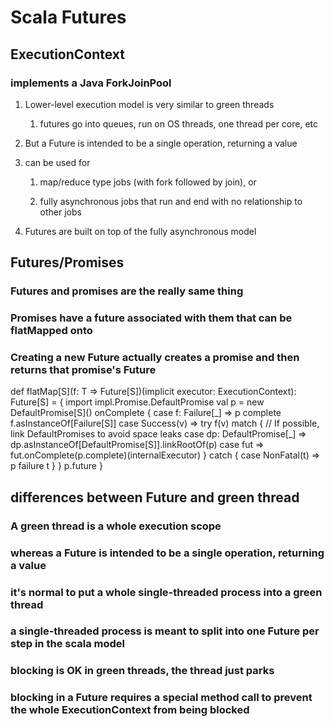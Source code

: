 * Scala Futures
** ExecutionContext
*** implements a Java ForkJoinPool
**** Lower-level execution model is very similar to green threads
***** futures go into queues, run on OS threads, one thread per core, etc
**** But a Future is intended to be a single operation, returning a value
**** can be used for
***** map/reduce type jobs (with fork followed by join), or
***** fully asynchronous jobs that run and end with no relationship to other jobs
**** Futures are built on top of the fully asynchronous model
** Futures/Promises
*** Futures and promises are the really same thing
*** Promises have a future associated with them that can be flatMapped onto
*** Creating a new Future actually creates a promise and then returns that promise's Future

  def flatMap[S](f: T => Future[S])(implicit executor: ExecutionContext): Future[S] = {
    import impl.Promise.DefaultPromise
    val p = new DefaultPromise[S]()
    onComplete {
      case f: Failure[_] => p complete f.asInstanceOf[Failure[S]]
      case Success(v) => try f(v) match {
        // If possible, link DefaultPromises to avoid space leaks
        case dp: DefaultPromise[_] => dp.asInstanceOf[DefaultPromise[S]].linkRootOf(p)
        case fut => fut.onComplete(p.complete)(internalExecutor)
      } catch { case NonFatal(t) => p failure t }
    }
    p.future
  }

** differences between Future and green thread
*** A green thread is a whole execution scope
*** whereas a Future is intended to be a single operation, returning a value
*** it's normal to put a whole single-threaded process into a green thread
*** a single-threaded process is meant to split into one Future per step in the scala model
*** blocking is OK in green threads, the thread just parks
*** blocking in a Future requires a special method call to prevent the whole ExecutionContext from being blocked
